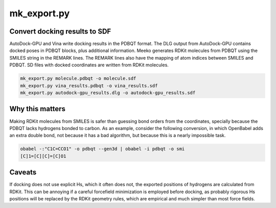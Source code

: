 mk_export.py
============

Convert docking results to SDF
------------------------------

AutoDock-GPU and Vina write docking results in the PDBQT format. The DLG output
from AutoDock-GPU contains docked poses in PDBQT blocks, plus additional information.
Meeko generates RDKit molecules from PDBQT using the SMILES
string in the REMARK lines. The REMARK lines also have the mapping of atom indices
between SMILES and PDBQT. SD files with docked coordinates are written
from RDKit molecules.

.. code-block:: bash

    mk_export.py molecule.pdbqt -o molecule.sdf
    mk_export.py vina_results.pdbqt -o vina_results.sdf
    mk_export.py autodock-gpu_results.dlg -o autodock-gpu_results.sdf

Why this matters
----------------

Making RDKit molecules from SMILES is safer than guessing bond orders
from the coordinates, specially because the PDBQT lacks hydrogens bonded
to carbon. As an example, consider the following conversion, in which
OpenBabel adds an extra double bond, not because it has a bad algorithm,
but because this is a nearly impossible task.

.. code-block:: bash

    obabel -:"C1C=CCO1" -o pdbqt --gen3d | obabel -i pdbqt -o smi
    [C]1=[C][C]=[C]O1


Caveats
-------

If docking does not use explicit Hs, which it often does not, the
exported positions of hydrogens are calculated from RDKit. This can
be annoying if a careful forcefield minimization is employed before
docking, as probably rigorous Hs positions will be replaced by the
RDKit geometry rules, which are empirical and much simpler than most
force fields.
